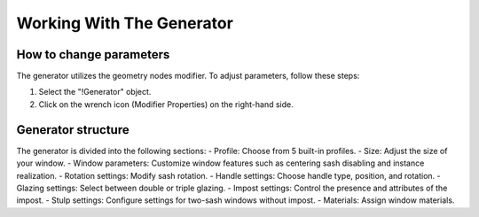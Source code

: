 Working With The Generator
==========================

How to change parameters
------------------------

The generator utilizes the geometry nodes modifier. To adjust parameters, follow these steps:

1. Select the "!Generator" object.
2. Click on the wrench icon (Modifier Properties) on the right-hand side.

.. image:: images/02_working_with_generator_modifier_properties.png
        :width: 213
        :height: 224

Generator structure
-------------------

The generator is divided into the following sections:
- Profile: Choose from 5 built-in profiles.
- Size: Adjust the size of your window.
- Window parameters: Customize window features such as centering sash disabling and instance realization.
- Rotation settings: Modify sash rotation.
- Handle settings: Choose handle type, position, and rotation.
- Glazing settings: Select between double or triple glazing.
- Impost settings: Control the presence and attributes of the impost.
- Stulp settings: Configure settings for two-sash windows without impost.
- Materials: Assign window materials.